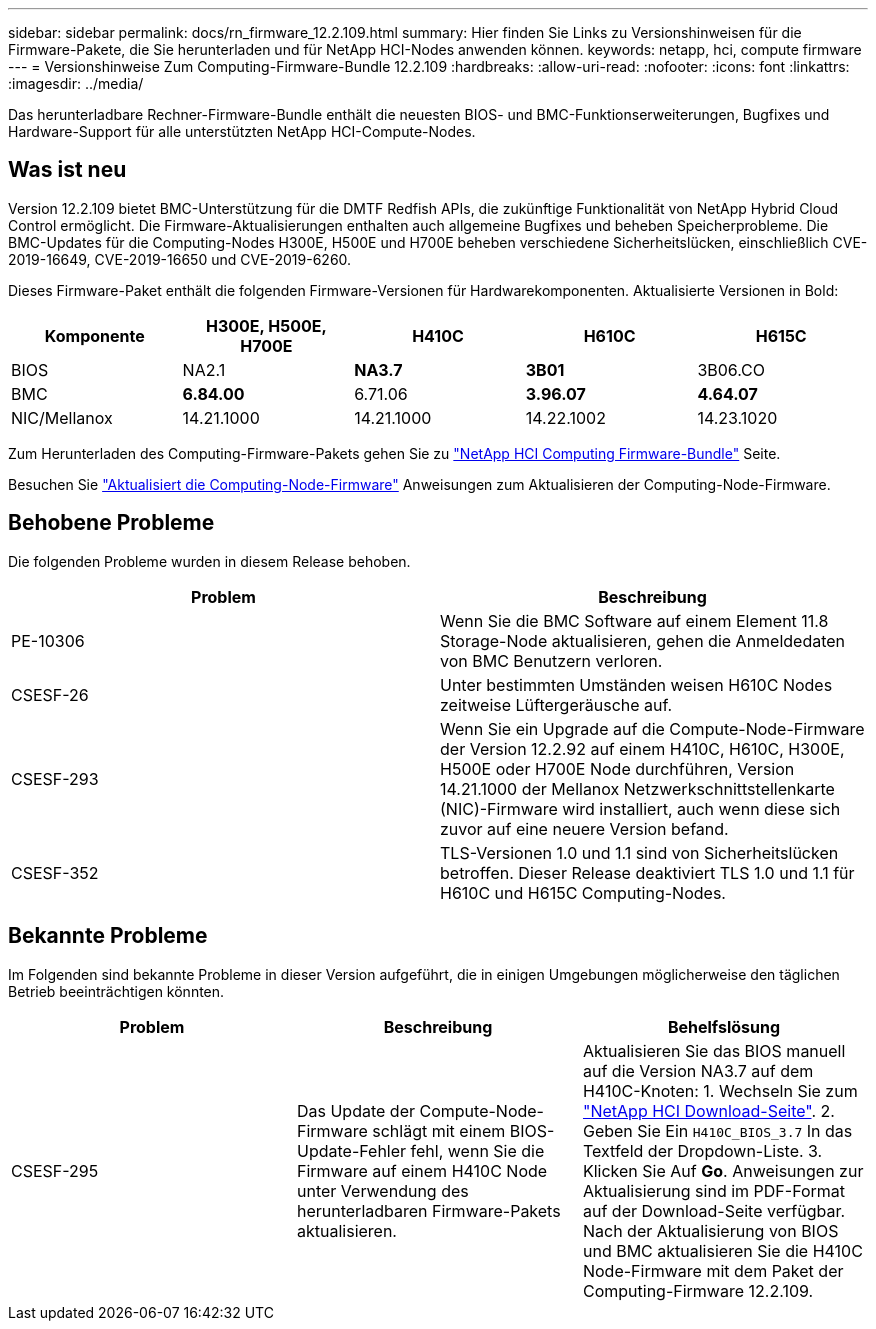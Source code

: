 ---
sidebar: sidebar 
permalink: docs/rn_firmware_12.2.109.html 
summary: Hier finden Sie Links zu Versionshinweisen für die Firmware-Pakete, die Sie herunterladen und für NetApp HCI-Nodes anwenden können. 
keywords: netapp, hci, compute firmware 
---
= Versionshinweise Zum Computing-Firmware-Bundle 12.2.109
:hardbreaks:
:allow-uri-read: 
:nofooter: 
:icons: font
:linkattrs: 
:imagesdir: ../media/


[role="lead"]
Das herunterladbare Rechner-Firmware-Bundle enthält die neuesten BIOS- und BMC-Funktionserweiterungen, Bugfixes und Hardware-Support für alle unterstützten NetApp HCI-Compute-Nodes.



== Was ist neu

Version 12.2.109 bietet BMC-Unterstützung für die DMTF Redfish APIs, die zukünftige Funktionalität von NetApp Hybrid Cloud Control ermöglicht. Die Firmware-Aktualisierungen enthalten auch allgemeine Bugfixes und beheben Speicherprobleme. Die BMC-Updates für die Computing-Nodes H300E, H500E und H700E beheben verschiedene Sicherheitslücken, einschließlich CVE-2019-16649, CVE-2019-16650 und CVE-2019-6260.

Dieses Firmware-Paket enthält die folgenden Firmware-Versionen für Hardwarekomponenten. Aktualisierte Versionen in Bold:

|===
| Komponente | H300E, H500E, H700E | H410C | H610C | H615C 


| BIOS | NA2.1 | *NA3.7* | *3B01* | 3B06.CO 


| BMC | *6.84.00* | 6.71.06 | *3.96.07* | *4.64.07* 


| NIC/Mellanox | 14.21.1000 | 14.21.1000 | 14.22.1002 | 14.23.1020 
|===
Zum Herunterladen des Computing-Firmware-Pakets gehen Sie zu https://mysupport.netapp.com/site/products/all/details/netapp-hci/downloads-tab/download/62542/Compute_Firmware_Bundle["NetApp HCI Computing Firmware-Bundle"^] Seite.

Besuchen Sie link:task_hcc_upgrade_compute_node_firmware.html#use-the-baseboard-management-controller-bmc-user-interface-ui["Aktualisiert die Computing-Node-Firmware"] Anweisungen zum Aktualisieren der Computing-Node-Firmware.



== Behobene Probleme

Die folgenden Probleme wurden in diesem Release behoben.

|===
| Problem | Beschreibung 


| PE-10306 | Wenn Sie die BMC Software auf einem Element 11.8 Storage-Node aktualisieren, gehen die Anmeldedaten von BMC Benutzern verloren. 


| CSESF-26 | Unter bestimmten Umständen weisen H610C Nodes zeitweise Lüftergeräusche auf. 


| CSESF-293 | Wenn Sie ein Upgrade auf die Compute-Node-Firmware der Version 12.2.92 auf einem H410C, H610C, H300E, H500E oder H700E Node durchführen, Version 14.21.1000 der Mellanox Netzwerkschnittstellenkarte (NIC)-Firmware wird installiert, auch wenn diese sich zuvor auf eine neuere Version befand. 


| CSESF-352 | TLS-Versionen 1.0 und 1.1 sind von Sicherheitslücken betroffen. Dieser Release deaktiviert TLS 1.0 und 1.1 für H610C und H615C Computing-Nodes. 
|===


== Bekannte Probleme

Im Folgenden sind bekannte Probleme in dieser Version aufgeführt, die in einigen Umgebungen möglicherweise den täglichen Betrieb beeinträchtigen könnten.

|===
| Problem | Beschreibung | Behelfslösung 


| CSESF-295 | Das Update der Compute-Node-Firmware schlägt mit einem BIOS-Update-Fehler fehl, wenn Sie die Firmware auf einem H410C Node unter Verwendung des herunterladbaren Firmware-Pakets aktualisieren. | Aktualisieren Sie das BIOS manuell auf die Version NA3.7 auf dem H410C-Knoten: 1. Wechseln Sie zum https://mysupport.netapp.com/site/products/all/details/netapp-hci/downloads-tab["NetApp HCI Download-Seite"^]. 2. Geben Sie Ein `H410C_BIOS_3.7` In das Textfeld der Dropdown-Liste. 3. Klicken Sie Auf *Go*. Anweisungen zur Aktualisierung sind im PDF-Format auf der Download-Seite verfügbar. Nach der Aktualisierung von BIOS und BMC aktualisieren Sie die H410C Node-Firmware mit dem Paket der Computing-Firmware 12.2.109. 
|===